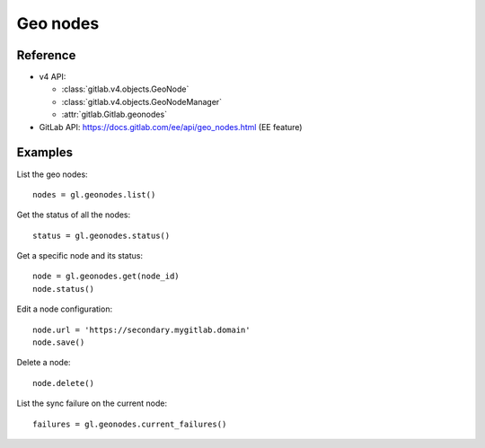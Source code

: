 #########
Geo nodes
#########

Reference
---------

* v4 API:

  + :class:`gitlab.v4.objects.GeoNode`
  + :class:`gitlab.v4.objects.GeoNodeManager`
  + :attr:`gitlab.Gitlab.geonodes`

* GitLab API: https://docs.gitlab.com/ee/api/geo_nodes.html (EE feature)

Examples
--------

List the geo nodes::

    nodes = gl.geonodes.list()

Get the status of all the nodes::

    status = gl.geonodes.status()

Get a specific node and its status::

    node = gl.geonodes.get(node_id)
    node.status()

Edit a node configuration::

    node.url = 'https://secondary.mygitlab.domain'
    node.save()

Delete a node::

    node.delete()

List the sync failure on the current node::

    failures = gl.geonodes.current_failures()
